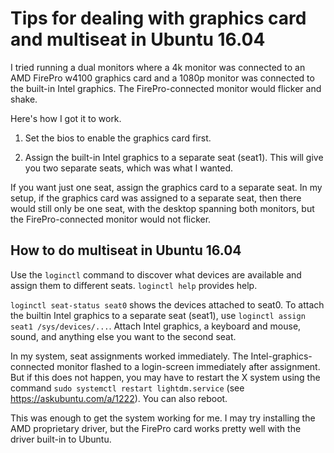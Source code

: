 * Tips for dealing with graphics card and multiseat in Ubuntu 16.04

I tried running a dual monitors where a 4k monitor was connected to an AMD FirePro w4100 graphics card and a 1080p monitor was connected to the built-in Intel graphics. The FirePro-connected monitor would flicker and shake. 

Here's how I got it to work.

1. Set the bios to enable the graphics card first. 

2. Assign the built-in Intel graphics to a separate seat (seat1). This will give you two separate seats, which was what I wanted. 

If you want just one seat, assign the graphics card to a separate seat. In my setup, if the graphics card was assigned to a separate seat, then there would still only be one seat, with the desktop spanning both monitors, but the FirePro-connected monitor would not flicker. 

** How to do multiseat in Ubuntu 16.04

Use the ~loginctl~ command to discover what devices are available and assign them to different seats. ~loginctl help~ provides help.

~loginctl seat-status seat0~ shows the devices attached to seat0. To attach the builtin Intel graphics to a separate seat (seat1), use ~loginctl assign seat1 /sys/devices/...~. Attach Intel graphics, a keyboard and mouse, sound, and anything else you want to the second seat. 

In my system, seat assignments worked immediately. The Intel-graphics-connected monitor flashed to a login-screen immediately after assignment. But if this does not happen, you may have to restart the X system using the command ~sudo systemctl restart lightdm.service~ (see https://askubuntu.com/a/1222). You can also reboot.

This was enough to get the system working for me. I may try installing the AMD proprietary driver, but the FirePro card works pretty well with the driver built-in to Ubuntu.



